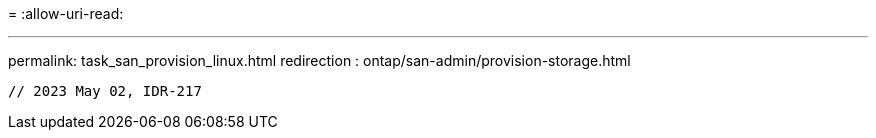 = 
:allow-uri-read: 


'''
permalink: task_san_provision_linux.html
redirection : ontap/san-admin/provision-storage.html

[listing]
----

// 2023 May 02, IDR-217
----